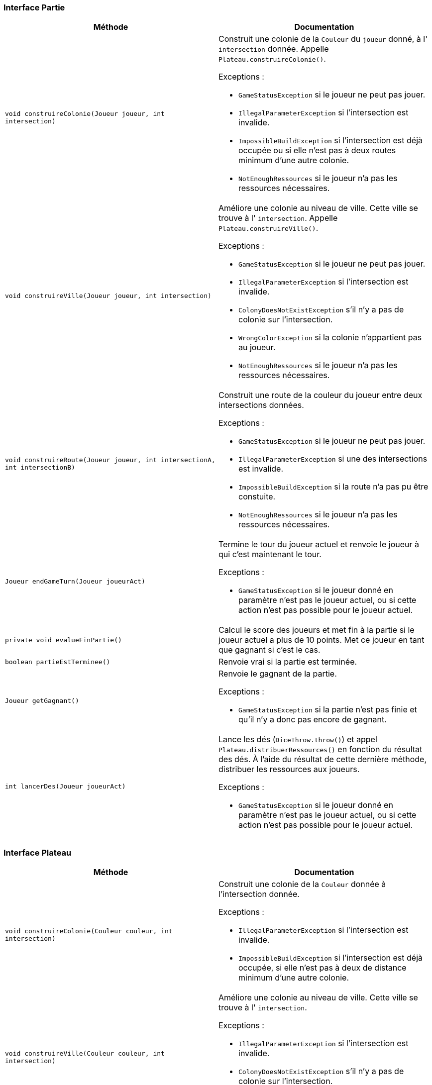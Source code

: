 === Interface Partie

[options="header"]
|===
|Méthode |Documentation

|`void construireColonie(Joueur joueur, int intersection)`
a|
Construit une colonie de la `Couleur` du `joueur` donné, à l' `intersection` donnée.
Appelle `Plateau.construireColonie()`.

Exceptions :

- `GameStatusException` si le joueur ne peut pas jouer.
- `IllegalParameterException` si l'intersection est invalide.
- `ImpossibleBuildException` si l'intersection est déjà occupée ou si elle n'est pas à deux routes minimum d'une autre colonie.
- `NotEnoughRessources` si le joueur n'a pas les ressources nécessaires.


|`void construireVille(Joueur joueur, int intersection)`
a|
Améliore une colonie au niveau de ville. Cette ville se trouve à l' `intersection`.
Appelle `Plateau.construireVille()`.


Exceptions :

- `GameStatusException` si le joueur ne peut pas jouer.
- `IllegalParameterException` si l'intersection est invalide.
- `ColonyDoesNotExistException` s'il n'y a pas de colonie sur l'intersection.
- `WrongColorException` si la colonie n'appartient pas au joueur.
- `NotEnoughRessources` si le joueur n'a pas les ressources nécessaires.


|`void construireRoute(Joueur joueur, int intersectionA, int intersectionB)`
a|Construit une route de la couleur du joueur entre deux intersections données.

Exceptions :

- `GameStatusException` si le joueur ne peut pas jouer.
- `IllegalParameterException` si une des intersections est invalide.
- `ImpossibleBuildException` si la route n'a pas pu être constuite.
- `NotEnoughRessources` si le joueur n'a pas les ressources nécessaires.

|`Joueur endGameTurn(Joueur joueurAct)`
a|Termine le tour du joueur actuel et renvoie le joueur à qui c'est maintenant le tour.

Exceptions :

- `GameStatusException` si le joueur donné en paramètre n'est pas le joueur actuel, ou si cette action n'est pas possible pour le joueur actuel.


|`private void evalueFinPartie()`
|Calcul le score des joueurs et met fin à la partie si le joueur actuel a plus de 10 points. Met ce joueur en tant que gagnant si c'est le cas.


|`boolean partieEstTerminee()`
|Renvoie vrai si la partie est terminée.


|`Joueur getGagnant()`
a|Renvoie le gagnant de la partie.

Exceptions :

- `GameStatusException` si la partie n'est pas finie et qu'il n'y a donc pas encore de gagnant.


|`int lancerDes(Joueur joueurAct)`
a|Lance les dés (`DiceThrow.throw()`) et appel `Plateau.distribuerRessources()` en fonction du résultat des dés.
À l'aide du résultat de cette dernière méthode, distribuer les ressources aux joueurs.

Exceptions :

- `GameStatusException` si le joueur donné en paramètre n'est pas le joueur actuel, ou si cette action n'est pas possible pour le joueur actuel.

|===



=== Interface Plateau

[options="header"]
|===
|Méthode |Documentation


|`void construireColonie(Couleur couleur, int intersection)`
a|
Construit une colonie de la `Couleur` donnée à l'intersection donnée.

Exceptions :

- `IllegalParameterException` si l'intersection est invalide.
- `ImpossibleBuildException` si l'intersection est déjà occupée, si elle n'est pas à deux de distance minimum d'une autre colonie.


|`void construireVille(Couleur couleur, int intersection)`
a|
Améliore une colonie au niveau de ville. Cette ville se trouve à l' `intersection`.

Exceptions :

- `IllegalParameterException` si l'intersection est invalide.
- `ColonyDoesNotExistException` s'il n'y a pas de colonie sur l'intersection.
- `WrongColorException` si la colonie n'appartient pas au joueur.


|`void construireRoute(Couleur couleur, int intersectionA, int intersectionB)`
a|Construit une route de la couleur donnée entre deux intersections données.

Exceptions :

- `IllegalParameterException` si une des intersections est invalide.
- `ImpossibleBuildException` si la route n'a pas pu être constuite. C'est-à-dire, si il y a déjà une route, ou si elle n'est pas ratachée à une colonie.


|`Map<Couleur,Map<Ressource,Integer>> distribuerRessources(int valeurJeton)`
a| Renvoie un dictionnaire attribuant à une `couleur` un couple `(Ressource,Integer)` indiquant le nombre de ressource
à distribuer au joueur de cette `couleur`.

Récupère les tuiles de numéro `valeurJeton` et appelle `tuile.distribuerRessources()`.
Additionne les deux résultats obtenue et renvoie le résultat.

- `IllegalArgumentExeption` si la `valeurJeton` ne correspond à aucune tuile.


|===


=== Interface Intersection

[options="header"]
|===
|Méthode |Documentation

|`Construction getConstruction()`
|Renvoie la construction.

|`void setConstruction(Construction colonie)`
|Permet de set la construction.

|`Map<IIntersection, Couleur> getVoisines()`
|Renvoie les intersections voisines.

|===


=== Interface Tuile

[options="header"]
|===
|Méthode |Documentation

|`List<Intersection> getIntersections()`
|Renvoie la liste des intersections autour de la tuile.

|`Ressource getRessource()`
|Renvoie la ressource de la tuile.

|`Map<Couleur,Map<Ressource,Integer>> distribuerRessources()`
a| Renvoie un dictionnaire attribuant à une `couleur` un couple `(Ressource,Integer)` indiquant le nombre de ressource
à distribuer au joueur de cette `couleur`.

Récupère les constructions des intersections autour de la tuile.
Pour chacune des ces constructions, récupérer sa couleur et sa `puissance`, et modifier le dictionnaire ainsi :

`result[couleur][ressource] += puissance`, `ressource` étant la ressource de la tuile.

|===
